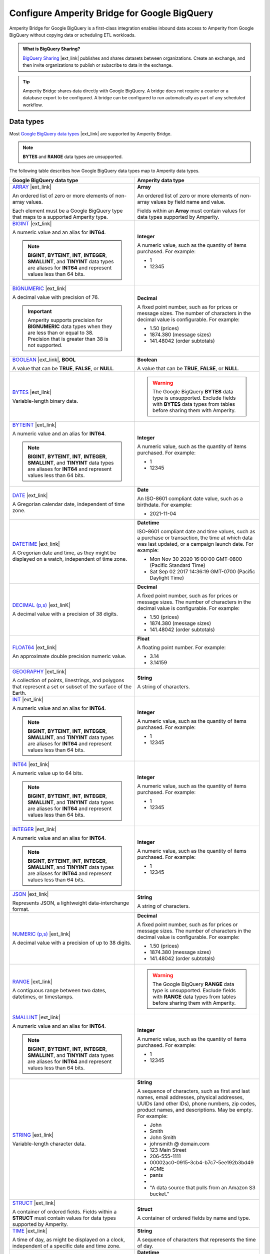 .. https://docs.amperity.com/operator/


.. |source-name| replace:: Google BigQuery
.. |destination-name| replace:: Google BigQuery

.. meta::
    :description lang=en:
        Amperity Bridge for Google BigQuery is a first-class integration that uses BigQuery Sharing to enable inbound data access to Amperity from Google BigQuery.

.. meta::
    :content class=swiftype name=body data-type=text:
        Amperity Bridge for Google BigQuery is a first-class integration that uses BigQuery Sharing to enable inbound data access to Amperity from Google BigQuery.

.. meta::
    :content class=swiftype name=title data-type=string:
        Configure Amperity Bridge for Google BigQuery

==================================================
Configure Amperity Bridge for Google BigQuery
==================================================

.. bridge-google-bigquery-about-start

Amperity Bridge for Google BigQuery is a first-class integration enables inbound data access to Amperity from Google BigQuery without copying data or scheduling ETL workloads.

.. bridge-google-bigquery-about-end

.. bridge-google-bigquery-what-is-bigquery-sharing-start

.. admonition:: What is BigQuery Sharing?

   `BigQuery Sharing <https://console.cloud.google.com/bigquery/analytics-hub?inv=1&invt=Ab26qA>`__ |ext_link| publishes and shares datasets between organizations. Create an exchange, and then invite organizations to publish or subscribe to data in the exchange.

.. bridge-google-bigquery-what-is-bigquery-sharing-end

.. bridge-google-bigquery-switch-to-bridge-start

.. tip:: Amperity Bridge shares data directly with Google BigQuery. A bridge does not require a courier or a database export to be configured. A bridge can be configured to run automatically as part of any scheduled workflow.

.. bridge-google-bigquery-switch-to-bridge-end


.. _bridge-google-bigquery-data-types:

Data types
==================================================

.. bridge-google-bigquery-data-types-start

Most `Google BigQuery data types <https://cloud.google.com/bigquery/docs/reference/standard-sql/data-types>`__ |ext_link| are supported by Amperity Bridge.

.. note:: **BYTES** and **RANGE** data types are unsupported.

The following table describes how Google BigQuery data types map to Amperity data types.

.. list-table::
   :widths: 50 50
   :header-rows: 1

   * - Google BigQuery data type
     - Amperity data type

   * - `ARRAY <https://cloud.google.com/bigquery/docs/reference/standard-sql/data-types#array_type>`__ |ext_link|

       An ordered list of zero or more elements of non-array values.

       Each element must be a Google BigQuery type that maps to a supported Amperity type.

     - **Array**

       An ordered list of zero or more elements of non-array values by field name and value.

       Fields within an **Array** must contain values for data types supported by Amperity.


   * - `BIGINT <https://cloud.google.com/bigquery/docs/reference/standard-sql/data-types#numeric_types>`__ |ext_link|

       A numeric value and an alias for **INT64**.

       .. note:: **BIGINT**, **BYTEINT**, **INT**, **INTEGER**, **SMALLINT**, and **TINYINT** data types are aliases for **INT64** and represent values less than 64 bits.

     - **Integer**

       A numeric value, such as the quantity of items purchased. For example:

       * 1
       * 12345


   * - `BIGNUMERIC <https://cloud.google.com/bigquery/docs/reference/standard-sql/data-types#numeric_types>`__ |ext_link|

       A decimal value with precision of 76.

       .. important:: Amperity supports precision for **BIGNUMERIC** data types when they are less than or equal to 38. Precision that is greater than 38 is not supported.

     - **Decimal**

       A fixed point number, such as for prices or message sizes. The number of characters in the decimal value is configurable. For example:

       * 1.50 (prices)
       * 1874.380 (message sizes)
       * 141.48042 (order subtotals)


   * - `BOOLEAN <https://cloud.google.com/bigquery/docs/reference/standard-sql/data-types#boolean_type>`__ |ext_link|, **BOOL**

       A value that can be **TRUE**, **FALSE**, or **NULL**.

     - **Boolean**

       A value that can be **TRUE**, **FALSE**, or **NULL**.


   * - `BYTES <https://cloud.google.com/bigquery/docs/reference/standard-sql/data-types#bytes_type>`__ |ext_link|

       Variable-length binary data.

     - .. warning:: The Google BigQuery **BYTES** data type is unsupported. Exclude fields with **BYTES** data types from tables before sharing them with Amperity.


   * - `BYTEINT <https://cloud.google.com/bigquery/docs/reference/standard-sql/data-types#numeric_types>`__ |ext_link|

       A numeric value and an alias for **INT64**.

       .. note:: **BIGINT**, **BYTEINT**, **INT**, **INTEGER**, **SMALLINT**, and **TINYINT** data types are aliases for **INT64** and represent values less than 64 bits.

     - **Integer**

       A numeric value, such as the quantity of items purchased. For example:

       * 1
       * 12345


   * - `DATE <https://cloud.google.com/bigquery/docs/reference/standard-sql/data-types#date_type>`__ |ext_link|

       A Gregorian calendar date, independent of time zone.

     - **Date**

       An ISO-8601 compliant date value, such as a birthdate. For example:

       * 2021-11-04


   * - `DATETIME <https://cloud.google.com/bigquery/docs/reference/standard-sql/data-types#datetime_type>`__ |ext_link|

       A Gregorian date and time, as they might be displayed on a watch, independent of time zone.

     - **Datetime**

       ISO-8601 compliant date and time values, such as a purchase or transaction, the time at which data was last updated, or a campaign launch date. For example:

       * Mon Nov 30 2020 16:00:00 GMT-0800 (Pacific Standard Time)
       * Sat Sep 02 2017 14:36:19 GMT-0700 (Pacific Daylight Time)


   * - `DECIMAL (p,s) <https://cloud.google.com/bigquery/docs/reference/standard-sql/data-types#numeric_types>`__ |ext_linK|

       A decimal value with a precision of 38 digits.

     - **Decimal**

       A fixed point number, such as for prices or message sizes. The number of characters in the decimal value is configurable. For example:

       * 1.50 (prices)
       * 1874.380 (message sizes)
       * 141.48042 (order subtotals)


   * - `FLOAT64 <https://cloud.google.com/bigquery/docs/reference/standard-sql/data-types#numeric_types>`__ |ext_link|

       An approximate double precision numeric value.

     - **Float**

       A floating point number. For example:

       * 3.14
       * 3.14159


   * - `GEOGRAPHY <https://cloud.google.com/bigquery/docs/reference/standard-sql/data-types#geography_type>`__ |ext_link|

       A collection of points, linestrings, and polygons that represent a set or subset of the surface of the Earth.

     - **String**

       A string of characters.


   * - `INT <https://cloud.google.com/bigquery/docs/reference/standard-sql/data-types#numeric_types>`__ |ext_link|

       A numeric value and an alias for **INT64**.

       .. note:: **BIGINT**, **BYTEINT**, **INT**, **INTEGER**, **SMALLINT**, and **TINYINT** data types are aliases for **INT64** and represent values less than 64 bits.

     - **Integer**

       A numeric value, such as the quantity of items purchased. For example:

       * 1
       * 12345


   * - `INT64 <https://cloud.google.com/bigquery/docs/reference/standard-sql/data-types#numeric_types>`__ |ext_link|

       A numeric value up to 64 bits.

       .. note:: **BIGINT**, **BYTEINT**, **INT**, **INTEGER**, **SMALLINT**, and **TINYINT** data types are aliases for **INT64** and represent values less than 64 bits.

     - **Integer**

       A numeric value, such as the quantity of items purchased. For example:

       * 1
       * 12345


   * - `INTEGER <https://cloud.google.com/bigquery/docs/reference/standard-sql/data-types#numeric_types>`__ |ext_link|

       A numeric value and an alias for **INT64**.

       .. note:: **BIGINT**, **BYTEINT**, **INT**, **INTEGER**, **SMALLINT**, and **TINYINT** data types are aliases for **INT64** and represent values less than 64 bits.

     - **Integer**

       A numeric value, such as the quantity of items purchased. For example:

       * 1
       * 12345


   * - `JSON <https://cloud.google.com/bigquery/docs/reference/standard-sql/data-types#json_type>`__ |ext_link|

       Represents JSON, a lightweight data-interchange format.

     - **String**

       A string of characters.


   * - `NUMERIC (p,s) <https://cloud.google.com/bigquery/docs/reference/standard-sql/data-types#numeric_types>`__ |ext_link|

       A decimal value with a precision of up to 38 digits.

     - **Decimal**

       A fixed point number, such as for prices or message sizes. The number of characters in the decimal value is configurable. For example:

       * 1.50 (prices)
       * 1874.380 (message sizes)
       * 141.48042 (order subtotals)


   * - `RANGE <https://cloud.google.com/bigquery/docs/reference/standard-sql/data-types#range_type>`__ |ext_link|

       A contiguous range between two dates, datetimes, or timestamps.

     - .. warning:: The Google BigQuery **RANGE** data type is unsupported. Exclude fields with **RANGE** data types from tables before sharing them with Amperity.


   * - `SMALLINT <https://cloud.google.com/bigquery/docs/reference/standard-sql/data-types#numeric_types>`__ |ext_link|

       A numeric value and an alias for **INT64**.

       .. note:: **BIGINT**, **BYTEINT**, **INT**, **INTEGER**, **SMALLINT**, and **TINYINT** data types are aliases for **INT64** and represent values less than 64 bits.

     - **Integer**

       A numeric value, such as the quantity of items purchased. For example:

       * 1
       * 12345


   * - `STRING <https://cloud.google.com/bigquery/docs/reference/standard-sql/data-types#string_type>`__ |ext_link|

       Variable-length character data.

     - **String**

       A sequence of characters, such as first and last names, email addresses, physical addresses, UUIDs (and other IDs), phone numbers, zip codes, product names, and descriptions. May be empty. For example:

       * John
       * Smith
       * John Smith
       * johnsmith @ domain.com
       * 123 Main Street
       * 206-555-1111
       * 00002ac0-0915-3cb4-b7c7-5ee192b3bd49
       * ACME
       * pants
       * 
       * "A data source that pulls from an Amazon S3 bucket."


   * - `STRUCT <https://cloud.google.com/bigquery/docs/reference/standard-sql/data-types#struct_type>`__ |ext_link|

       A container of ordered fields. Fields within a **STRUCT** must contain values for data types supported by Amperity.

     - **Struct**

       A container of ordered fields by name and type.


   * - `TIME <https://cloud.google.com/bigquery/docs/reference/standard-sql/data-types#time_type>`__ |ext_link|

       A time of day, as might be displayed on a clock, independent of a specific date and time zone.

     - **String**

       A sequence of characters that represents the time of day.


   * - `TIMESTAMP <https://cloud.google.com/bigquery/docs/reference/standard-sql/data-types#timestamp_type>`__ |ext_link|

       An absolute point in time, independent of any time zone or convention, such as daylight saving time (DST).

     - **Datetime**

       ISO-8601 compliant date and time values, such as a purchase or transaction, the time at which data was last updated, or a campaign launch date. For example:

       * Mon Nov 30 2020 16:00:00 GMT-0800 (Pacific Standard Time)
       * Sat Sep 02 2017 14:36:19 GMT-0700 (Pacific Daylight Time)


   * - `TINYINT <https://cloud.google.com/bigquery/docs/reference/standard-sql/data-types#numeric_types>`__ |ext_link|

       A numeric value and an alias for **INT64**.

       .. note:: **BIGINT**, **BYTEINT**, **INT**, **INTEGER**, **SMALLINT**, and **TINYINT** data types are aliases for **INT64** and represent values with fewer than 64 bits.

     - **Integer**

       A numeric value, such as the quantity of items purchased. For example:

       * 1
       * 12345

.. bridge-google-bigquery-data-types-end


.. _bridge-google-bigquery-sync-with-amperity:

From Google BigQuery
==================================================

.. bridge-google-bigquery-sync-amperity-start

A sync from |source-name| to Amperity requires configuration steps to be made in both Amperity and |source-name|.

.. bridge-google-bigquery-sync-amperity-end

.. bridge-google-bigquery-sync-amperity-links-start

#. :ref:`Get details <bridge-google-bigquery-sync-amperity-get-details>`
#. :ref:`Configure Google BigQuery <bridge-google-bigquery-sync-amperity-configure-bigquery>`
#. :ref:`Add inbound bridge <bridge-google-bigquery-sync-amperity-add-bridge>`

.. bridge-google-bigquery-sync-amperity-links-end


.. _bridge-google-bigquery-sync-amperity-get-details:

Get details
--------------------------------------------------

.. bridge-google-bigquery-sync-amperity-get-details-start

Before you can create inbound sharing between |source-name| and Amperity you will need to collect the following information.

.. list-table::
   :widths: 10 90
   :header-rows: 0

   * - .. image:: ../../images/steps-arrow-off-black.png
          :width: 60 px
          :alt: Requirement 1.
          :align: center
          :class: no-scaled-link
     - The individual who configures Amperity to share data with |destination-name| must be assigned the **Datagrid Administrator** policy in Amperity or have the ability to configure a bridge for |source-name| in a sandbox.


   * - .. image:: ../../images/steps-arrow-off-black.png
          :width: 60 px
          :alt: Requirement 2.
          :align: center
          :class: no-scaled-link
     - A Google Cloud account with the `BigQuery API enabled <https://cloud.google.com/bigquery/docs/bigquery-web-ui>`__ |ext_link|.


   * - .. image:: ../../images/steps-arrow-off-black.png
          :width: 60 px
          :alt: Requirement 3.
          :align: center
          :class: no-scaled-link
     - The user who creates the data exchange and listing in |source-name| must have permission to access to the Google Analytics Hub API. The following `permissions <https://cloud.google.com/bigquery/docs/analytics-hub-manage-exchanges#required_permissions>`__ |ext_link| are required:

       * **serviceUsage.services.get**
       * **serviceUsage.services.list**
       * **serviceUsage.services.enable**

       .. note:: **roles/serviceusage.serviceUsageAdmin** is a predefined IAM role that includes the permissions required to access the Analytics Hub API.


   * - .. image:: ../../images/steps-arrow-off-black.png
          :width: 60 px
          :alt: Requirement 4.
          :align: center
          :class: no-scaled-link
     - The user who creates the data exchange and listing in |destination-name| must have permission to create listings. The following `permissions <https://cloud.google.com/bigquery/docs/access-control#bigquery>`__ |ext_link| are required:

       * **bigquery.datasets.get**
       * **bigquery.datasets.update**

       .. note:: **roles/bigquery.dataOwner** and **roles/bigquery.admin** are predefined IAM roles that include the permissions required to create listings in |destination-name|.


   * - .. image:: ../../images/steps-arrow-off-black.png
          :width: 60 px
          :alt: Requirement 4.
          :align: center
          :class: no-scaled-link
     - The following values are required to connect Amperity to a |source-name| data listing:

       #. **Share link** (for the data exchange)

          This value is available after creating the :ref:`data exchange <bridge-google-bigquery-sync-amperity-configure-bigquery-exchange>` and :ref:`data listing <bridge-google-bigquery-sync-amperity-configure-bigquery-data-listing>` in |source-name|. Copy this value. It is required when :ref:`adding the inbound share <bridge-google-bigquery-sync-amperity-add-bridge>`.

          ::

             https://console.cloud.google.com/bigquery/analytics-hub/\
             exchanges/projects/123456789012/locations/<location>/\
             dataExchanges/<exchange>/listings/<listing>

       #. **Subscriber**

          Amperity generates an account identifer to use for activating sharing in |source-name|. Copy this value and use it to configure permissions to the data exchange. Add a principal using this value and assign it to the `Analytics Hub Subscriber <https://cloud.google.com/bigquery/docs/analytics-hub-grant-roles#ah-subscriber-role>`__ |ext_link| role.

          The account identifier generated by Amperity is similar to:

          ::

             amperity-bridge-<bridge-id>@amperity.iam.gserviceaccount.com


.. bridge-google-bigquery-sync-amperity-get-details-end


.. _bridge-google-bigquery-sync-amperity-configure-bigquery:

Configure Google BigQuery
--------------------------------------------------

.. bridge-google-bigquery-sync-amperity-configure-bigquery-start

To configure |source-name| to sync data with Amperity do the following:

#. :ref:`Create data exchange <bridge-google-bigquery-sync-amperity-configure-bigquery-exchange>`
#. :ref:`Create data listing <bridge-google-bigquery-sync-amperity-configure-bigquery-data-listing>`
#. :ref:`Configure subscriber and share link <bridge-google-bigquery-sync-amperity-configure-bigquery-subscriber-and-share>`

.. bridge-google-bigquery-sync-amperity-configure-bigquery-end


.. _bridge-google-bigquery-sync-amperity-configure-bigquery-exchange:

Create data exchange
++++++++++++++++++++++++++++++++++++++++++++++++++

.. bridge-google-bigquery-sync-amperity-configure-bigquery-exchange-start

A `data exchange <https://cloud.google.com/bigquery/docs/analytics-hub-manage-exchanges#console>`__ |ext_link| in |destination-name| is private by default. Only users and groups that have access to the data exchange can view or subscribe to data listings within the data exchange.

`Create a data exchange <https://cloud.google.com/bigquery/docs/analytics-hub-manage-exchanges#create-exchange>`__ |ext_link| in |destination-name| and then allow Amperity access to that data exchange.

.. bridge-google-bigquery-sync-amperity-configure-bigquery-exchange-end

**To create a Google BigQuery data exchange**

.. bridge-google-bigquery-sync-amperity-configure-bigquery-exchange-steps-start

.. list-table::
   :widths: 10 90
   :header-rows: 0

   * - .. image:: ../../images/steps-01.png
          :width: 60 px
          :alt: Step 1.
          :align: center
          :class: no-scaled-link
     - Open the **BigQuery Console** to the **Sharing** page.

       On the **Sharing** page click **Create exchange**.

   * - .. image:: ../../images/steps-02.png
          :width: 60 px
          :alt: Step 2.
          :align: center
          :class: no-scaled-link
     - In the **Exchange configuration** pane, do the following:

       #. Select the project and region for the data exchange.
       #. Enter a display name.
       #. Add your Amperity account locator.

       .. note:: If you are configuring a new bridge, leave the Amperity account locator field blank. This will be added after the :ref:`account identifier is created <bridge-google-bigquery-sync-amperity-add-bridge>`.

   * - .. image:: ../../images/steps-02.png
          :width: 60 px
          :alt: Step 2.
          :align: center
          :class: no-scaled-link
     - Click **Create exchange**.

       .. important:: Do not configure permissions for the data exchange. The value for the **Add principal** field must be the value that is :ref:`generated by Amperity <bridge-google-bigquery-sync-amperity-add-bridge>`.

       Click **Skip**.

.. bridge-google-bigquery-sync-amperity-configure-bigquery-exchange-steps-end


.. _bridge-google-bigquery-sync-amperity-configure-bigquery-data-listing:

Create data listing
++++++++++++++++++++++++++++++++++++++++++++++++++

.. bridge-google-bigquery-sync-amperity-configure-bigquery-data-listing-start

A `data listing <https://cloud.google.com/bigquery/docs/analytics-hub-manage-listings>`__ |ext_link| in |destination-name| is a reference to a shared dataset that exists in a data exchange. A data listing is private by default.

A `data listing within a private data exchange <https://cloud.google.com/bigquery/docs/analytics-hub-manage-listings#create_a_listing>`__ |ext_link| may be shared with Amperity.

.. bridge-google-bigquery-sync-amperity-configure-bigquery-data-listing-end

**To create a Google BigQuery data listing**

.. bridge-google-bigquery-sync-amperity-configure-bigquery-data-listing-steps-start

.. list-table::
   :widths: 10 90
   :header-rows: 0

   * - .. image:: ../../images/steps-01.png
          :width: 60 px
          :alt: Step 1.
          :align: center
          :class: no-scaled-link
     - On the **Sharing** page click the name of the exchange.

       On the **Listings** tab for the exchange click **Create listing**.

   * - .. image:: ../../images/steps-02.png
          :width: 60 px
          :alt: Step 2.
          :align: center
          :class: no-scaled-link
     - From the **Resource type** dropdown select "BigQuery Dataset", and then select a dataset.

       .. note:: Configuring data egress controls is optional.


   * - .. image:: ../../images/steps-03.png
          :width: 60 px
          :alt: Step 3.
          :align: center
          :class: no-scaled-link
     - Configure a series of details for the data listing.

       Click **Next**.

       * Required. Add a display name.
       * Optional. Configure listing details, discoverability, and email logging.

       Click **Next**

       * Optional. Configure the contact information for primary, provider, and publisher contacts.


   * - .. image:: ../../images/steps-04.png
          :width: 60 px
          :alt: Step 4.
          :align: center
          :class: no-scaled-link
     - Click **Publish**.

       On the **Listings** tab, in the row for the listing that will be shared with Amperity, from the ellipses menu select **Copy share link**.

       Amperity generates a URL similar to:

       ::

          https://console.cloud.google.com/bigquery/analytics-hub/exchanges/projects/123456789012/locations/<location>/dataExchanges/<exchange>/listings/<listing>

       Configure this identifier in |source-name| as the :ref:`subscriber for the data listing <bridge-google-bigquery-sync-amperity-configure-bigquery-subscriber-and-share>`.

.. bridge-google-bigquery-sync-amperity-configure-bigquery-data-listing-steps-end


.. _bridge-google-bigquery-sync-amperity-configure-bigquery-subscriber-and-share:

Configure subscriber and share link
++++++++++++++++++++++++++++++++++++++++++++++++++

.. bridge-google-bigquery-sync-amperity-configure-bigquery-subscriber-and-share-start

A `subscriber is allowed to view and access a data listing <https://cloud.google.com/bigquery/docs/analytics-hub-manage-subscriptions>`__ |ext_link|. Configure Amperity as the subscriber to the |source-name| data listing.

A share link allows a subscriber to connect to a data listing. Copy the share link for the data listing in |source-name| and configure that link in Amperity.

.. bridge-google-bigquery-sync-amperity-configure-bigquery-subscriber-and-share-end

**To configure a Google BigQuery subscriber and share link**

.. bridge-google-bigquery-sync-amperity-configure-bigquery-subscriber-and-share-steps-start

.. list-table::
   :widths: 10 90
   :header-rows: 0

   * - .. image:: ../../images/steps-01.png
          :width: 60 px
          :alt: Step 1.
          :align: center
          :class: no-scaled-link
     - On the **Sharing** page in the row for the exchange that will share data with Amperity select **Set permissions** from the ellipses menu.

       Click **Add principal**

       Paste the Amperity account identifier into the **New principal** field and set the role to be `Analytics Hub Subscriber <https://cloud.google.com/bigquery/docs/analytics-hub-grant-roles#ah-subscriber-role>`__ |ext_link|.

       Click **Save**

       This returns you to the **Sharing** page.

   * - .. image:: ../../images/steps-02.png
          :width: 60 px
          :alt: Step 2.
          :align: center
          :class: no-scaled-link
     - On the **Sharing** page in the row for the exchange that will share data with Amperity select **Copy share link** from the ellipses menu.

       .. important:: This value required when :ref:`adding the inbound share <bridge-google-bigquery-sync-amperity-add-bridge>`.


.. bridge-google-bigquery-sync-amperity-configure-bigquery-subscriber-and-share-steps-end


.. _bridge-google-bigquery-sync-amperity-add-bridge:

Add inbound bridge
--------------------------------------------------

.. bridge-google-bigquery-sync-amperity-add-inbound-bridge-start

Configure an inbound bridge to sync data from Google BigQuery to Amperity.

.. bridge-google-bigquery-sync-amperity-add-inbound-bridge-end

**To add an inbound bridge for Google BigQuery**

.. bridge-google-bigquery-sync-amperity-add-inbound-bridge-steps-start

.. list-table::
   :widths: 10 90
   :header-rows: 0

   * - .. image:: ../../images/steps-01.png
          :width: 60 px
          :alt: Step 1.
          :align: center
          :class: no-scaled-link
     - Open the **Sources** page. Under **Inbound shares** click **Add bridge**. 

       Choose **Google BigQuery**.

       .. image:: ../../images/bridge-inbound-choose-bigquery.png
          :width: 320 px
          :alt: Add a bridge for a sync.
          :align: left
          :class: no-scaled-link

       This opens the **Add bridge** dialog box. 

       .. image:: ../../images/bridge-inbound-name-description.png
          :width: 500 px
          :alt: Add a bridge for a sync.
          :align: left
          :class: no-scaled-link

       Add a name and description for the bridge *or* select an existing bridge, and then click **Confirm**.


   * - .. image:: ../../images/steps-02.png
          :width: 60 px
          :alt: Step 2.
          :align: center
          :class: no-scaled-link
     - Add the :ref:`share link <bridge-google-bigquery-sync-amperity-configure-bigquery-subscriber-and-share>` that was copied from the |source-name| data exchange.

       Amperity generates the subscriber link *after* the share link has been configured. The share link is a URL similar to:

       ::

          https://console.cloud.google.com/bigquery/analytics-hub/exchanges/projects/123456789012/locations/<location>/dataExchanges/<exchange>/listings/<listing>

       Configure this identifier in |source-name| as the :ref:`subscriber for the data listing <bridge-google-bigquery-sync-amperity-configure-bigquery-subscriber-and-share>`.


   * - .. image:: ../../images/steps-03.png
          :width: 60 px
          :alt: Step 3.
          :align: center
          :class: no-scaled-link
     - Use the **Select tables** dialog box to select any combination of schemas and tables to be synced to Amperity.

       .. image:: ../../images/bridge-select-databases-and-tables.png
          :width: 500 px
          :alt: Select schemas and tables to be shared.
          :align: left
          :class: no-scaled-link

       If you select a schema, all tables in that schema will be synced. Any new tables added later will need to be manually added to the sync. 

       When finished, click **Next**. This will open the **Domain table mapping** dialog box.


   * - .. image:: ../../images/steps-04.png
          :width: 60 px
          :alt: Step 4.
          :align: center
          :class: no-scaled-link
     - Map the tables that are synced from |source-name| to domain tables in Amperity.

       .. image:: ../../images/bridge-map-inbound-to-domain.png
          :width: 500 px
          :alt: Map synced tables to domain tables.
          :align: left
          :class: no-scaled-link

       Tables that are synced with Amperity are added as domain tables.

       * The names of synced tables must be unique among all domain tables.
       * Primary keys are not assigned.
       * Semantic tags are not applied.

       .. tip:: Use a custom domain table to assign primary keys, apply semantic tags, and shape data within synced tables to support any of your Amperity workflows.

       When finished, click **Save and sync**. This will start a workflow that synchronizes data from |source-name| to Amperity and will create the mapped domain table names.

       You can manually sync tables that are synced with Amperity using the **Sync** option from the **Actions** menu for the inbound bridge.


.. bridge-google-bigquery-sync-amperity-add-inbound-bridge-steps-end

